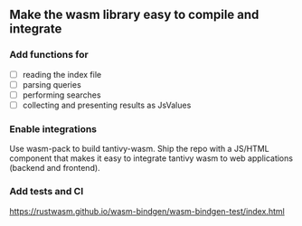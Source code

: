 
#+TODO: TODO DONE

** Make the wasm library easy to compile and integrate
*** Add functions for
    - [ ] reading the index file
    - [ ] parsing queries
    - [ ] performing searches
    - [ ] collecting and presenting results as JsValues
*** Enable integrations
Use wasm-pack to build tantivy-wasm. Ship the repo with a JS/HTML component that makes
it easy to integrate tantivy wasm to web applications (backend and frontend).
*** Add tests and CI
https://rustwasm.github.io/wasm-bindgen/wasm-bindgen-test/index.html

